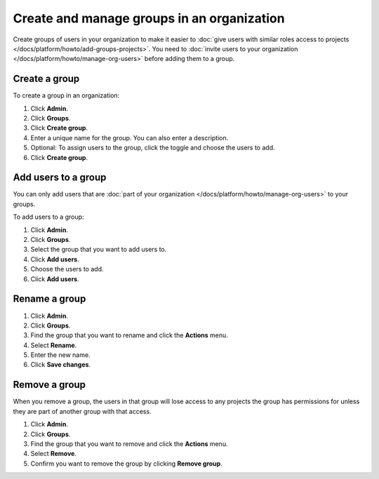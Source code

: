 Create and manage groups in an organization
============================================

Create groups of users in your organization to make it easier to :doc:`give users with similar roles access to projects </docs/platform/howto/add-groups-projects>`. You need to :doc:`invite users to your organization </docs/platform/howto/manage-org-users>` before adding them to a group.

Create a group 
---------------

To create a group in an organization:

#. Click **Admin**.

#. Click **Groups**.

#. Click **Create group**.

#. Enter a unique name for the group. You can also enter a description.

#. Optional: To assign users to the group, click the toggle and choose the users to add.

#. Click **Create group**.

Add users to a group 
---------------------

You can only add users that are :doc:`part of your organization </docs/platform/howto/manage-org-users>` to your groups. 

To add users to a group:

#. Click **Admin**.

#. Click **Groups**.

#. Select the group that you want to add users to. 

#. Click **Add users**.

#. Choose the users to add.

#. Click **Add users**.

Rename a group 
---------------

#. Click **Admin**.

#. Click **Groups**.

#. Find the group that you want to rename and click the **Actions** menu. 

#. Select **Rename**.

#. Enter the new name.

#. Click **Save changes**.


Remove a group 
---------------

When you remove a group, the users in that group will lose access to any projects the group has permissions for unless they are part of another group with that access. 

#. Click **Admin**.

#. Click **Groups**.

#. Find the group that you want to remove and click the **Actions** menu. 

#. Select **Remove**.

#. Confirm you want to remove the group by clicking **Remove group**.
